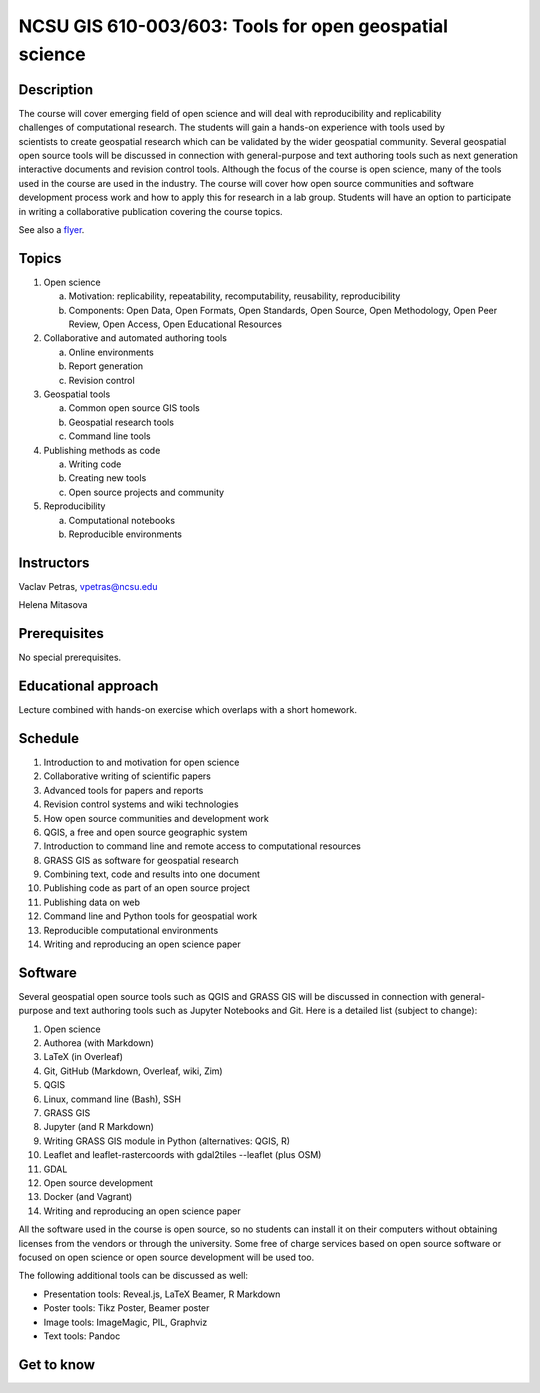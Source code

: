 NCSU GIS 610-003/603: Tools for open geospatial science
=======================================================

Description
-----------

.. figure:: img/gear_wheel.png
   :width: 20%
   :alt: open science (graphics)
   :figclass: align-right

The course will cover emerging field of open science and will deal with
reproducibility and replicability challenges of computational research.
The students will gain a hands-on experience with tools used by
scientists to create geospatial research which can be validated by the
wider geospatial community. Several geospatial open source tools will
be discussed in connection with general-purpose and text authoring
tools such as next generation interactive documents and revision
control tools. Although the focus of the course is open science, many
of the tools used in the course are used in the industry. The course
will cover how open source communities and software development process
work and how to apply this for research in a lab group. Students will
have an option to participate in writing a collaborative publication
covering the course topics.

See also a `flyer <img/flyer.pdf>`_.

Topics
------

1. Open science

   a. Motivation: replicability, repeatability, recomputability, reusability, reproducibility
   b. Components: Open Data, Open Formats, Open Standards, Open Source, Open Methodology, Open Peer Review, Open Access, Open Educational Resources

2. Collaborative and automated authoring tools

   a. Online environments
   b. Report generation
   c. Revision control

3. Geospatial tools

   a. Common open source GIS tools
   b. Geospatial research tools
   c. Command line tools

4. Publishing methods as code

   a. Writing code
   b. Creating new tools
   c. Open source projects and community

5. Reproducibility

   a. Computational notebooks
   b. Reproducible environments

Instructors
-----------

Vaclav Petras, vpetras@ncsu.edu

Helena Mitasova

Prerequisites
-------------

No special prerequisites.

Educational approach
--------------------

Lecture combined with hands-on exercise which overlaps with a short homework.

Schedule
--------

1. Introduction to and motivation for open science
2. Collaborative writing of scientific papers
3. Advanced tools for papers and reports
4. Revision control systems and wiki technologies
5. How open source communities and development work
6. QGIS, a free and open source geographic system
7. Introduction to command line and remote access to computational resources
8. GRASS GIS as software for geospatial research
9. Combining text, code and results into one document
10. Publishing code as part of an open source project
11. Publishing data on web
12. Command line and Python tools for geospatial work
13. Reproducible computational environments
14. Writing and reproducing an open science paper

Software
--------

Several geospatial open source tools such as QGIS and GRASS GIS
will be discussed in connection with general-purpose and text authoring
tools such as Jupyter Notebooks and Git. Here is a detailed list
(subject to change):

1. Open science
2. Authorea (with Markdown)
3. LaTeX (in Overleaf)
4. Git, GitHub (Markdown, Overleaf, wiki, Zim)
5. QGIS
6. Linux, command line (Bash), SSH
7. GRASS GIS
8. Jupyter (and R Markdown)
9. Writing GRASS GIS module in Python (alternatives: QGIS, R)
10. Leaflet and leaflet-rastercoords with gdal2tiles --leaflet (plus OSM)
11. GDAL
12. Open source development
13. Docker (and Vagrant)
14. Writing and reproducing an open science paper

All the software used in the course is open source, so no students can
install it on their computers without obtaining licenses from the vendors
or through the university. Some free of charge services based on open
source software or focused on open science or open source development
will be used too.

The following additional tools can be discussed as well:

* Presentation tools: Reveal.js, LaTeX Beamer, R Markdown
* Poster tools: Tikz Poster, Beamer poster
* Image tools: ImageMagic, PIL, Graphviz
* Text tools: Pandoc

Get to know
-----------

.. image:: img/open_science.png
   :width: 50%
   :alt: open science (graphics)
   :align: right
